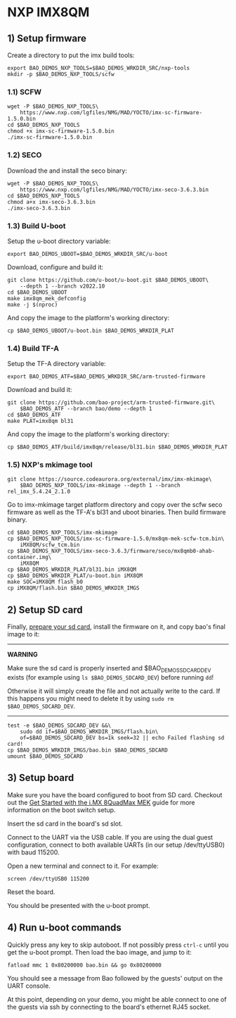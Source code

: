 * NXP IMX8QM
:PROPERTIES:
:CUSTOM_ID: nxp-imx8qm
:END:
** 1) Setup firmware
Create a directory to put the imx build tools:

#+begin_example
export BAO_DEMOS_NXP_TOOLS=$BAO_DEMOS_WRKDIR_SRC/nxp-tools
mkdir -p $BAO_DEMOS_NXP_TOOLS/scfw
#+end_example

*** 1.1) SCFW
:PROPERTIES:
:CUSTOM_ID: scfw
:END:
#+begin_example
wget -P $BAO_DEMOS_NXP_TOOLS\
    https://www.nxp.com/lgfiles/NMG/MAD/YOCTO/imx-sc-firmware-1.5.0.bin
cd $BAO_DEMOS_NXP_TOOLS
chmod +x imx-sc-firmware-1.5.0.bin
./imx-sc-firmware-1.5.0.bin
#+end_example

*** 1.2) SECO
:PROPERTIES:
:CUSTOM_ID: seco
:END:
Download the and install the seco binary:

#+begin_example
wget -P $BAO_DEMOS_NXP_TOOLS\
    https://www.nxp.com/lgfiles/NMG/MAD/YOCTO/imx-seco-3.6.3.bin
cd $BAO_DEMOS_NXP_TOOLS
chmod a+x imx-seco-3.6.3.bin
./imx-seco-3.6.3.bin
#+end_example

*** 1.3) Build U-boot
:PROPERTIES:
:CUSTOM_ID: build-u-boot
:END:
Setup the u-boot directory variable:

#+begin_example
export BAO_DEMOS_UBOOT=$BAO_DEMOS_WRKDIR_SRC/u-boot
#+end_example

Download, configure and build it:

#+begin_example
git clone https://github.com/u-boot/u-boot.git $BAO_DEMOS_UBOOT\
    --depth 1 --branch v2022.10
cd $BAO_DEMOS_UBOOT
make imx8qm_mek_defconfig
make -j $(nproc)
#+end_example

And copy the image to the platform's working directory:

#+begin_example
cp $BAO_DEMOS_UBOOT/u-boot.bin $BAO_DEMOS_WRKDIR_PLAT
#+end_example

*** 1.4) Build TF-A
:PROPERTIES:
:CUSTOM_ID: build-tf-a
:END:
Setup the TF-A directory variable:

#+begin_example
export BAO_DEMOS_ATF=$BAO_DEMOS_WRKDIR_SRC/arm-trusted-firmware
#+end_example

Download and build it:

#+begin_example
git clone https://github.com/bao-project/arm-trusted-firmware.git\
    $BAO_DEMOS_ATF --branch bao/demo --depth 1
cd $BAO_DEMOS_ATF
make PLAT=imx8qm bl31
#+end_example

And copy the image to the platform's working directory:

#+begin_example
cp $BAO_DEMOS_ATF/build/imx8qm/release/bl31.bin $BAO_DEMOS_WRKDIR_PLAT
#+end_example

*** 1.5) NXP's mkimage tool
:PROPERTIES:
:CUSTOM_ID: nxps-mkimage-tool
:END:
#+begin_example
git clone https://source.codeaurora.org/external/imx/imx-mkimage\
    $BAO_DEMOS_NXP_TOOLS/imx-mkimage --depth 1 --branch rel_imx_5.4.24_2.1.0
#+end_example

Go to imx-mkimage target platform directory and copy over the scfw seco
firmware as well as the TF-A's bl31 and uboot binaries. Then build
firmware binary.

#+begin_example
cd $BAO_DEMOS_NXP_TOOLS/imx-mkimage
cp $BAO_DEMOS_NXP_TOOLS/imx-sc-firmware-1.5.0/mx8qm-mek-scfw-tcm.bin\
    iMX8QM/scfw_tcm.bin
cp $BAO_DEMOS_NXP_TOOLS/imx-seco-3.6.3/firmware/seco/mx8qmb0-ahab-container.img\
    iMX8QM
cp $BAO_DEMOS_WRKDIR_PLAT/bl31.bin iMX8QM
cp $BAO_DEMOS_WRKDIR_PLAT/u-boot.bin iMX8QM
make SOC=iMX8QM flash_b0
cp iMX8QM/flash.bin $BAO_DEMOS_WRKDIR_IMGS
#+end_example

#+begin_html
  <!--- instruction#1 -->
#+end_html

** 2) Setup SD card
:PROPERTIES:
:CUSTOM_ID: setup-sd-card
:END:
Finally, [[./../../platforms/sdcard.md][prepare your sd card]], install
the firmware on it, and copy bao's final image to it:

--------------

*WARNING*

Make sure the sd card is properly inserted and $BAO_DEMOS_SDCARD_DEV
exists (for example using =ls $BAO_DEMOS_SDCARD_DEV=) before running
=dd=!

Otherwise it will simply create the file and not actually write to the
card. If this happens you might need to delete it by using
=sudo rm $BAO_DEMOS_SDCARD_DEV=.

--------------

#+begin_example
test -e $BAO_DEMOS_SDCARD_DEV &&\
    sudo dd if=$BAO_DEMOS_WRKDIR_IMGS/flash.bin\
    of=$BAO_DEMOS_SDCARD_DEV bs=1k seek=32 || echo Failed flashing sd card!
cp $BAO_DEMOS_WRKDIR_IMGS/bao.bin $BAO_DEMOS_SDCARD 
umount $BAO_DEMOS_SDCARD
#+end_example

#+begin_html
  <!--- instruction#2 -->
#+end_html

** 3) Setup board
:PROPERTIES:
:CUSTOM_ID: setup-board
:END:
Make sure you have the board configured to boot from SD card. Checkout
out the
[[https://www.nxp.com/document/guide/get-started-with-the-i-mx-8quadmax-mek:GS-iMX-8QM-MEK][Get
Started with the i.MX 8QuadMax MEK]] guide for more information on the
boot switch setup.

Insert the sd card in the board's sd slot.

Connect to the UART via the USB cable. If you are using the dual guest
configuration, connect to both available UARTs (in our setup
/dev/ttyUSB0) with baud 115200.

Open a new terminal and connect to it. For example:

#+begin_example
screen /dev/ttyUSB0 115200
#+end_example

Reset the board.

You should be presented with the u-boot prompt.

#+begin_html
  <!--- instruction#3 -->
#+end_html

** 4) Run u-boot commands
:PROPERTIES:
:CUSTOM_ID: run-u-boot-commands
:END:
Quickly press any key to skip autoboot. If not possibly press =ctrl-c=
until you get the u-boot prompt. Then load the bao image, and jump to
it:

#+begin_example
fatload mmc 1 0x80200000 bao.bin && go 0x80200000
#+end_example

You should see a message from Bao followed by the guests' output on the
UART console.

At this point, depending on your demo, you might be able connect to one
of the guests via ssh by connecting to the board's ethernet RJ45 socket.

#+begin_html
  <!--- instruction#end -->
#+end_html
